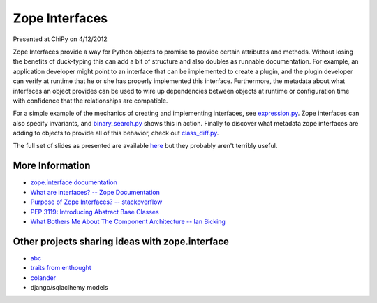 Zope Interfaces
===============

Presented at ChiPy on 4/12/2012

Zope Interfaces provide a way for Python objects to promise to provide certain attributes and methods.  Without losing the benefits of duck-typing this can add a bit of structure and also doubles as runnable documentation.  For example, an application developer might point to an interface that can be implemented to create a plugin, and the plugin developer can verify at runtime that he or she has properly implemented this interface.  Furthermore, the metadata about what interfaces an object provides can be used to wire up dependencies between objects at runtime or configuration time with confidence that the relationships are compatible.

For a simple example of the mechanics of creating and implementing interfaces, see `expression.py <https://github.com/thatmattbone/zope-chipy/blob/master/expression.py>`_.  Zope interfaces can also specify invariants, and `binary_search.py <https://github.com/thatmattbone/zope-chipy/blob/master/binary_search.py>`_ shows this in action.  Finally to discover what metadata zope interfaces are adding to objects to provide all of this behavior, check out `class_diff.py <https://github.com/thatmattbone/zope-chipy/blob/master/class_diff.py>`_.

The full set of slides as presented are available `here <http://static.thatmattbone.com/zope-chipy/>`_ but they probably aren't terribly useful.

More Information
++++++++++++++++

* `zope.interface documentation <http://docs.zope.org/zope.interface>`_
* `What are interfaces? -- Zope Documentation <http://wiki.zope.org/zope3/WhatAreInterfaces>`_
* `Purpose of Zope Interfaces? -- stackoverflow <http://stackoverflow.com/questions/2521189/purpose-of-zope-interfaces>`_
* `PEP 3119: Introducing Abstract Base Classes <http://www.python.org/dev/peps/pep-3119/>`_
* `What Bothers Me About The Component Architecture -- Ian Bicking <http://www.coactivate.org/projects/topp-engineering/blog/2008/10/20/what-bothers-me-about-the-component-architecture>`_


Other projects sharing ideas with zope.interface
++++++++++++++++++++++++++++++++++++++++++++++++

* `abc <http://docs.python.org/library/abc.html>`_
* `traits from enthought <http://code.enthought.com/projects/traits/>`_
* `colander <http://docs.pylonsproject.org/projects/colander/en/latest/>`_
* django/sqlaclhemy models


